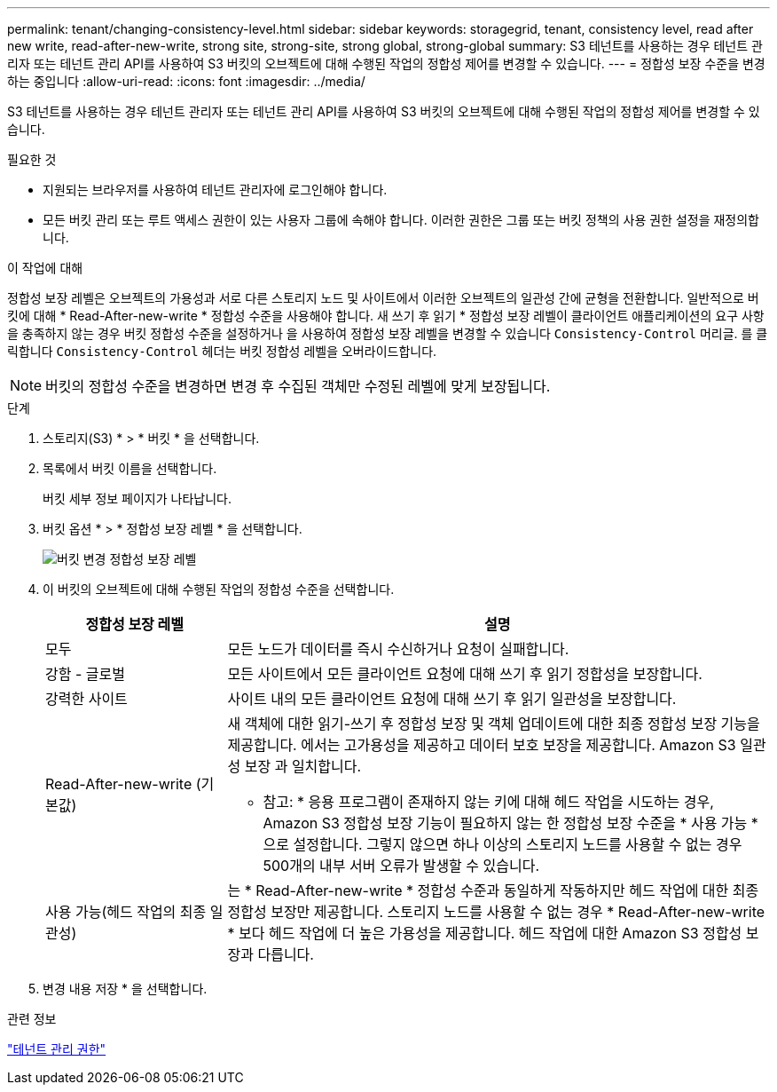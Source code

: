 ---
permalink: tenant/changing-consistency-level.html 
sidebar: sidebar 
keywords: storagegrid, tenant, consistency level, read after new write, read-after-new-write, strong site, strong-site, strong global, strong-global 
summary: S3 테넌트를 사용하는 경우 테넌트 관리자 또는 테넌트 관리 API를 사용하여 S3 버킷의 오브젝트에 대해 수행된 작업의 정합성 제어를 변경할 수 있습니다. 
---
= 정합성 보장 수준을 변경하는 중입니다
:allow-uri-read: 
:icons: font
:imagesdir: ../media/


[role="lead"]
S3 테넌트를 사용하는 경우 테넌트 관리자 또는 테넌트 관리 API를 사용하여 S3 버킷의 오브젝트에 대해 수행된 작업의 정합성 제어를 변경할 수 있습니다.

.필요한 것
* 지원되는 브라우저를 사용하여 테넌트 관리자에 로그인해야 합니다.
* 모든 버킷 관리 또는 루트 액세스 권한이 있는 사용자 그룹에 속해야 합니다. 이러한 권한은 그룹 또는 버킷 정책의 사용 권한 설정을 재정의합니다.


.이 작업에 대해
정합성 보장 레벨은 오브젝트의 가용성과 서로 다른 스토리지 노드 및 사이트에서 이러한 오브젝트의 일관성 간에 균형을 전환합니다. 일반적으로 버킷에 대해 * Read-After-new-write * 정합성 수준을 사용해야 합니다. 새 쓰기 후 읽기 * 정합성 보장 레벨이 클라이언트 애플리케이션의 요구 사항을 충족하지 않는 경우 버킷 정합성 수준을 설정하거나 을 사용하여 정합성 보장 레벨을 변경할 수 있습니다 `Consistency-Control` 머리글. 를 클릭합니다 `Consistency-Control` 헤더는 버킷 정합성 레벨을 오버라이드합니다.


NOTE: 버킷의 정합성 수준을 변경하면 변경 후 수집된 객체만 수정된 레벨에 맞게 보장됩니다.

.단계
. 스토리지(S3) * > * 버킷 * 을 선택합니다.
. 목록에서 버킷 이름을 선택합니다.
+
버킷 세부 정보 페이지가 나타납니다.

. 버킷 옵션 * > * 정합성 보장 레벨 * 을 선택합니다.
+
image::../media/bucket_change_consistency_level.png[버킷 변경 정합성 보장 레벨]

. 이 버킷의 오브젝트에 대해 수행된 작업의 정합성 수준을 선택합니다.
+
[cols="1a,3a"]
|===
| 정합성 보장 레벨 | 설명 


 a| 
모두
 a| 
모든 노드가 데이터를 즉시 수신하거나 요청이 실패합니다.



 a| 
강함 - 글로벌
 a| 
모든 사이트에서 모든 클라이언트 요청에 대해 쓰기 후 읽기 정합성을 보장합니다.



 a| 
강력한 사이트
 a| 
사이트 내의 모든 클라이언트 요청에 대해 쓰기 후 읽기 일관성을 보장합니다.



 a| 
Read-After-new-write (기본값)
 a| 
새 객체에 대한 읽기-쓰기 후 정합성 보장 및 객체 업데이트에 대한 최종 정합성 보장 기능을 제공합니다. 에서는 고가용성을 제공하고 데이터 보호 보장을 제공합니다. Amazon S3 일관성 보장 과 일치합니다.

* 참고: * 응용 프로그램이 존재하지 않는 키에 대해 헤드 작업을 시도하는 경우, Amazon S3 정합성 보장 기능이 필요하지 않는 한 정합성 보장 수준을 * 사용 가능 * 으로 설정합니다. 그렇지 않으면 하나 이상의 스토리지 노드를 사용할 수 없는 경우 500개의 내부 서버 오류가 발생할 수 있습니다.



 a| 
사용 가능(헤드 작업의 최종 일관성)
 a| 
는 * Read-After-new-write * 정합성 수준과 동일하게 작동하지만 헤드 작업에 대한 최종 정합성 보장만 제공합니다. 스토리지 노드를 사용할 수 없는 경우 * Read-After-new-write * 보다 헤드 작업에 더 높은 가용성을 제공합니다. 헤드 작업에 대한 Amazon S3 정합성 보장과 다릅니다.

|===
. 변경 내용 저장 * 을 선택합니다.


.관련 정보
link:tenant-management-permissions.html["테넌트 관리 권한"]
